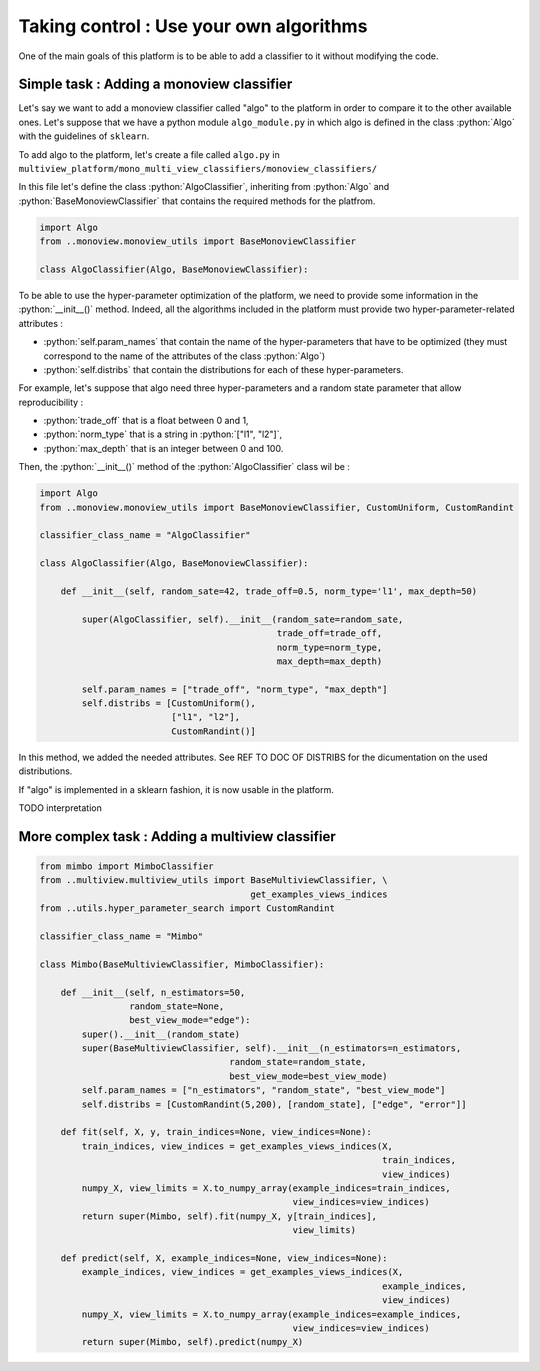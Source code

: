.. |algo| replace:: name_me
========================================
Taking control : Use your own algorithms
========================================

.. role:: python(code)
    :language: python

One of the main goals of this platform is to be able to add a classifier to it without modifying the code.

Simple task : Adding a monoview classifier
------------------------------------------

Let's say we want to add a monoview classifier called "algo" to the platform in order to compare it to the other available ones.
Let's suppose that we have a python module ``algo_module.py`` in which algo is defined in the class :python:`Algo` with the guidelines of ``sklearn``.

To add algo to the platform, let's create a file called ``algo.py`` in ``multiview_platform/mono_multi_view_classifiers/monoview_classifiers/``

In this file let's define the class :python:`AlgoClassifier`, inheriting from :python:`Algo` and :python:`BaseMonoviewClassifier` that contains the required methods for the platfrom.

.. code-block:: python

    import Algo
    from ..monoview.monoview_utils import BaseMonoviewClassifier

    class AlgoClassifier(Algo, BaseMonoviewClassifier):


To be able to use the hyper-parameter optimization of the platform, we need to provide some information in the :python:`__init__()` method.
Indeed, all the algorithms included in the platform must provide two hyper-parameter-related attributes :

- :python:`self.param_names` that contain the name of the hyper-parameters that have to be optimized (they must correspond to the name of the attributes of the class :python:`Algo`)
- :python:`self.distribs` that contain the distributions for each of these hyper-parameters.

For example, let's suppose that algo need three hyper-parameters and a random state parameter that allow reproducibility :

- :python:`trade_off` that is a float between 0 and 1,
- :python:`norm_type` that is a string in :python:`["l1", "l2"]`,
- :python:`max_depth` that is an integer between 0 and 100.

Then, the :python:`__init__()` method of the :python:`AlgoClassifier` class wil be :

.. code-block:: python

    import Algo
    from ..monoview.monoview_utils import BaseMonoviewClassifier, CustomUniform, CustomRandint

    classifier_class_name = "AlgoClassifier"

    class AlgoClassifier(Algo, BaseMonoviewClassifier):

        def __init__(self, random_sate=42, trade_off=0.5, norm_type='l1', max_depth=50)

            super(AlgoClassifier, self).__init__(random_sate=random_sate,
                                                 trade_off=trade_off,
                                                 norm_type=norm_type,
                                                 max_depth=max_depth)

            self.param_names = ["trade_off", "norm_type", "max_depth"]
            self.distribs = [CustomUniform(),
                             ["l1", "l2"],
                             CustomRandint()]

In this method, we added the needed attributes. See REF TO DOC OF DISTRIBS for the dicumentation on the used distributions.

If "algo" is implemented in a sklearn fashion, it is now usable in the platform.

TODO interpretation

More complex task : Adding a multiview classifier
-------------------------------------------------



.. code-block:: python

    from mimbo import MimboClassifier
    from ..multiview.multiview_utils import BaseMultiviewClassifier, \
                                            get_examples_views_indices
    from ..utils.hyper_parameter_search import CustomRandint

    classifier_class_name = "Mimbo"

    class Mimbo(BaseMultiviewClassifier, MimboClassifier):

        def __init__(self, n_estimators=50,
                     random_state=None,
                     best_view_mode="edge"):
            super().__init__(random_state)
            super(BaseMultiviewClassifier, self).__init__(n_estimators=n_estimators,
                                        random_state=random_state,
                                        best_view_mode=best_view_mode)
            self.param_names = ["n_estimators", "random_state", "best_view_mode"]
            self.distribs = [CustomRandint(5,200), [random_state], ["edge", "error"]]

        def fit(self, X, y, train_indices=None, view_indices=None):
            train_indices, view_indices = get_examples_views_indices(X,
                                                                     train_indices,
                                                                     view_indices)
            numpy_X, view_limits = X.to_numpy_array(example_indices=train_indices,
                                                    view_indices=view_indices)
            return super(Mimbo, self).fit(numpy_X, y[train_indices],
                                                    view_limits)

        def predict(self, X, example_indices=None, view_indices=None):
            example_indices, view_indices = get_examples_views_indices(X,
                                                                     example_indices,
                                                                     view_indices)
            numpy_X, view_limits = X.to_numpy_array(example_indices=example_indices,
                                                    view_indices=view_indices)
            return super(Mimbo, self).predict(numpy_X)


